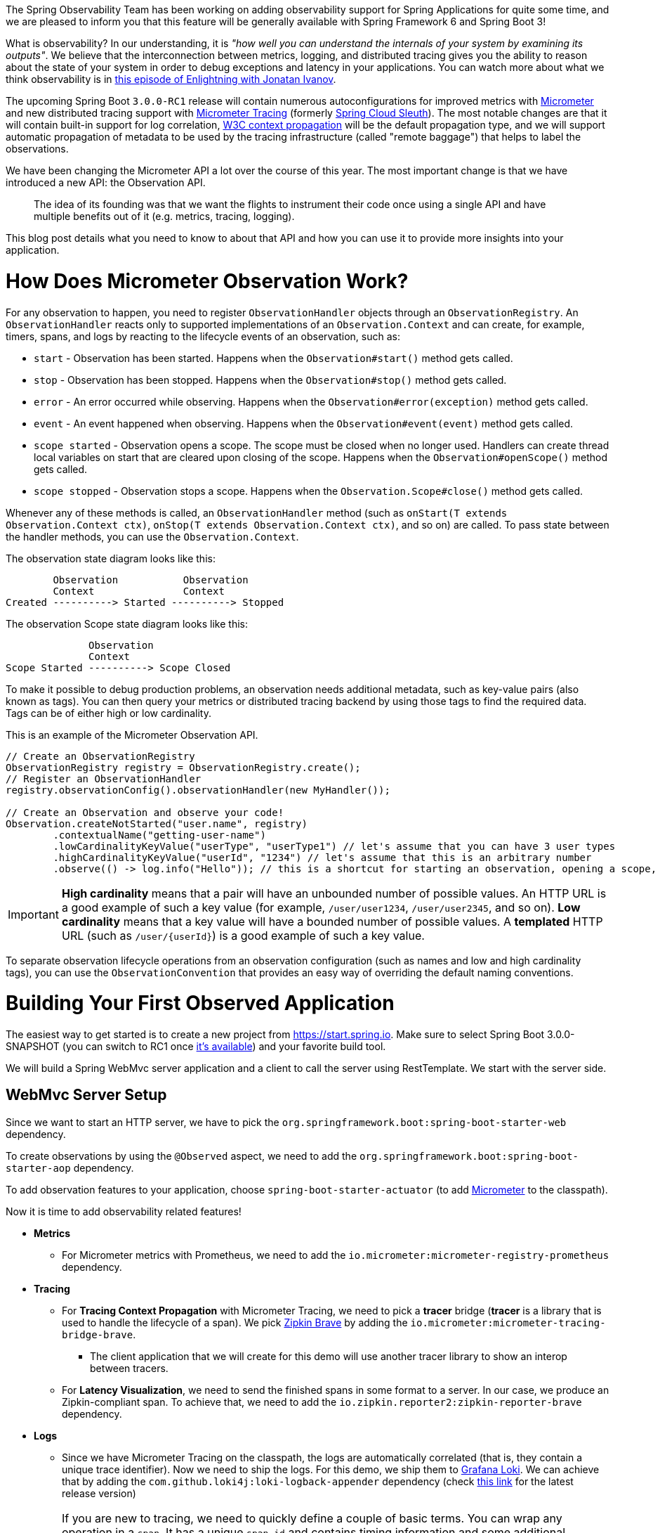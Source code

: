 ////
DO NOT EDIT THIS FILE. IT WAS GENERATED.
Manual changes to this file will be lost when it is generated again.
Edit the files in the src/main/asciidoc/ directory instead.
////


The Spring Observability Team has been working on adding observability support for Spring Applications for quite some time, and we are pleased to inform you that this feature will be generally available with Spring Framework 6 and Spring Boot 3!

What is observability? In our understanding, it is _"how well you can understand the internals of your system by examining its outputs"_. We believe that the interconnection between metrics, logging, and distributed tracing gives you the ability to reason about the state of your system in order to debug exceptions and latency in your applications. You can watch more about what we think observability is in https://tanzu.vmware.com/developer/tv/enlightning/10/[this episode of Enlightning with Jonatan Ivanov].

The upcoming Spring Boot `3.0.0-RC1` release will contain numerous autoconfigurations for improved metrics with https://micrometer.io/[Micrometer] and new distributed tracing support with https://micrometer.io/docs/tracing[Micrometer Tracing] (formerly https://spring.io/projects/spring-cloud-sleuth[Spring Cloud Sleuth]). The most notable changes are that it will contain built-in support for log correlation, https://www.w3.org/TR/trace-context/[W3C context propagation] will be the default propagation type, and we will support automatic propagation of metadata to be used by the tracing infrastructure (called "remote baggage") that helps to label the observations.

We have been changing the Micrometer API a lot over the course of this year. The most important change is that we have introduced a new API: the Observation API.

> The idea of its founding was that we want the flights to instrument their code once using a single API and have multiple benefits out of it (e.g. metrics, tracing, logging).

This blog post details what you need to know to about that API and how you can use it to provide more insights into your application.

= How Does Micrometer Observation Work?

For any observation to happen, you need to register `ObservationHandler` objects through an `ObservationRegistry`. An `ObservationHandler` reacts only to supported implementations of an `Observation.Context` and can create, for example, timers, spans, and logs by reacting to the lifecycle events of an observation, such as:

* `start` - Observation has been started. Happens when the `Observation#start()` method gets called.
* `stop` - Observation has been stopped. Happens when the `Observation#stop()` method gets called.
* `error` - An error occurred while observing. Happens when the `Observation#error(exception)` method gets called.
* `event` - An event happened when observing. Happens when the `Observation#event(event)` method gets called.
* `scope started` - Observation opens a scope. The scope must be closed when no longer used. Handlers can create thread local variables on start that are cleared upon closing of the scope. Happens when the `Observation#openScope()` method gets called.
* `scope stopped` - Observation stops a scope. Happens when the `Observation.Scope#close()` method gets called.

Whenever any of these methods is called, an `ObservationHandler` method (such as `onStart(T extends Observation.Context ctx)`, `onStop(T extends Observation.Context ctx)`, and so on) are called. To pass state between the handler methods, you can use the `Observation.Context`.

The observation state diagram looks like this:

[source]
----
        Observation           Observation
        Context               Context
Created ----------> Started ----------> Stopped
----

The observation Scope state diagram looks like this:

[source]
----
              Observation
              Context
Scope Started ----------> Scope Closed
----

To make it possible to debug production problems, an observation needs additional metadata, such as key-value pairs (also known as tags). You can then query your metrics or distributed tracing backend by using those tags to find the required data. Tags can be of either high or low cardinality.

This is an example of the Micrometer Observation API.

[source,java,indent=0]
----
        // Create an ObservationRegistry
        ObservationRegistry registry = ObservationRegistry.create();
        // Register an ObservationHandler
        registry.observationConfig().observationHandler(new MyHandler());

        // Create an Observation and observe your code!
        Observation.createNotStarted("user.name", registry)
                .contextualName("getting-user-name")
                .lowCardinalityKeyValue("userType", "userType1") // let's assume that you can have 3 user types
                .highCardinalityKeyValue("userId", "1234") // let's assume that this is an arbitrary number
                .observe(() -> log.info("Hello")); // this is a shortcut for starting an observation, opening a scope, running user's code, closing the scope and stopping the observation
----

IMPORTANT:  *High cardinality* means that a pair will have an unbounded number of possible values. An HTTP URL is a good
example of such a key value (for example, `/user/user1234`, `/user/user2345`, and so on). *Low cardinality* means that a key value will  have a bounded number of possible values. A *templated* HTTP URL (such as `/user/{userId}`) is a good example of such a key value.

To separate observation lifecycle operations from an observation configuration (such as names and low and high cardinality tags), you can use the `ObservationConvention` that provides an easy way of overriding the default naming conventions.

= Building Your First Observed Application

The easiest way to get started is to create a new project from https://start.spring.io. Make sure to select Spring Boot 3.0.0-SNAPSHOT (you can switch to RC1 once https://calendar.spring.io/[it's available]) and your favorite build tool.

We will build a Spring WebMvc server application and a client to call the server using RestTemplate. We start with the server side.

== WebMvc Server Setup

Since we want to start an HTTP server, we have to pick the `org.springframework.boot:spring-boot-starter-web` dependency.

To create observations by using the `@Observed` aspect, we need to add the `org.springframework.boot:spring-boot-starter-aop` dependency.

To add observation features to your application, choose `spring-boot-starter-actuator` (to add https://micrometer.io[Micrometer] to the classpath).

Now it is time to add observability related features!

* *Metrics*
** For Micrometer metrics with Prometheus, we need to add the `io.micrometer:micrometer-registry-prometheus` dependency.
* *Tracing*
** For *Tracing Context Propagation* with Micrometer Tracing, we need to pick a *tracer* bridge (*tracer* is a library that is used to handle the lifecycle of a span). We pick https://zipkin.io[Zipkin Brave] by adding the `io.micrometer:micrometer-tracing-bridge-brave`.
*** The client application that we will create for this demo will use another tracer library to show an interop between tracers.
** For *Latency Visualization*, we need to send the finished spans in some format to a server. In our case, we produce an Zipkin-compliant span. To achieve that, we need to add the `io.zipkin.reporter2:zipkin-reporter-brave` dependency.
* *Logs*
** Since we have Micrometer Tracing on the classpath, the logs are automatically correlated (that is, they contain a unique trace identifier). Now we need to ship the logs. For this demo, we ship them to https://grafana.com/oss/loki/[Grafana Loki]. We can achieve that by adding the `com.github.loki4j:loki-logback-appender` dependency (check https://search.maven.org/artifact/com.github.loki4j/loki-logback-appender[this link] for the latest release version)

IMPORTANT: If you are new to tracing, we need to quickly define a couple of basic terms. You can wrap any operation in a `span`. It has a unique `span id` and contains timing information and some additional metadata (key-value pairs). Because you can produce child spans from spans, the whole tree of spans forms a `trace` that shares the same `trace id` (that is, a correlation identifier).

Now we need to add some configuration. We set up `actuator` and `metrics` to publish percentiles histograms, and we redefine the logging pattern to include the trace and span identifiers. We set the sampling probability to `1.0` to send all traces to latency analysis tool.

./src/main/resources/application.properties
[source,properties]
----
server.port=7654
spring.application.name=server

# All traces should be sent to latency analysis tool
management.tracing.sampling.probability=1.0
management.endpoints.web.exposure.include=prometheus

# For Exemplars to work we need histogram buckets
management.metrics.distribution.percentiles-histogram.http.server.requests=true

# traceID and spanId are predefined MDC keys - we want the logs to include them
logging.pattern.level=%5p [${spring.application.name:},%X{traceId:-},%X{spanId:-}]
----

Since we are running the https://grafana.com/grafana/[Grafana] stack with https://grafana.com/oss/loki/[Loki] and https://grafana.com/oss/tempo/[Tempo] locally, we configure the `loki-logback-appender` to send logs to the local instance of Loki.

./src/main/resources/logback-spring.xml
[source,xml]
----
<?xml version="1.0" encoding="UTF-8"?>
<configuration>
    <include resource="org/springframework/boot/logging/logback/base.xml" />
    <springProperty scope="context" name="appName" source="spring.application.name"/>

    <appender name="LOKI" class="com.github.loki4j.logback.Loki4jAppender">
        <http>
            <url>http://localhost:3100/loki/api/v1/push</url>
        </http>
        <format>
            <label>
                <pattern>app=${appName},host=${HOSTNAME},traceID=%X{traceId:-NONE},level=%level</pattern>
            </label>
            <message>
                <pattern>${FILE_LOG_PATTERN}</pattern>
            </message>
            <sortByTime>true</sortByTime>
        </format>
    </appender>

    <root level="INFO">
        <appender-ref ref="LOKI"/>
    </root>
</configuration>
----

== WebMvc Server Code

Time to write some server-side code! We want to achieve full observability of our application, including metrics, tracing, and additional logging.

To begin with, we write a controller that logs a message to the console and delegate work to a service.

.MyController.java
[source,java,indent=0]
----
@RestController
class MyController {

    private static final Logger log = LoggerFactory.getLogger(MyController.class);
    private final MyUserService myUserService;

    MyController(MyUserService myUserService) {
        this.myUserService = myUserService;
    }

    @GetMapping("/user/{userId}")
    String userName(@PathVariable("userId") String userId) {
        log.info("Got a request");
        return myUserService.userName(userId);
    }
}
----

We want to have some detailed observation of the `MyUserService#userName` method. Thanks to having added AOP support, we can use the `@Observed` annotation. To do so, we can register a `ObservedAspect` bean.

.MyConfiguration.java
[source,java,indent=0]
----
@Configuration(proxyBeanMethods = false)
class MyConfiguration {
    // To have the @Observed support we need to register this aspect
    @Bean
    ObservedAspect observedAspect(ObservationRegistry observationRegistry) {
        return new ObservedAspect(observationRegistry);
    }
}
----

.MyUserService.java
[source,java,indent=0]
----
@Service
class MyUserService {

    private static final Logger log = LoggerFactory.getLogger(MyUserService.class);

    private final Random random = new Random();

    // Example of using an annotation to observe methods
    // <user.name> will be used as a metric name
    // <getting-user-name> will be used as a span  name
    // <userType=userType2> will be set as a tag for both metric & span
    @Observed(name = "user.name",
            contextualName = "getting-user-name",
            lowCardinalityKeyValues = {"userType", "userType2"})
    String userName(String userId) {
        log.info("Getting user name for user with id <{}>", userId);
        try {
            Thread.sleep(random.nextLong(200L)); // simulates latency
        }
        catch (InterruptedException e) {
            throw new RuntimeException(e);
        }
        return "foo";
    }
}
----

With metrics and tracing on the classpath, having this annotation leads to the creation of a `timer`, a `long task timer`, and a `span`. The timer would be named `user.name`, the long task timer would be named `user.name.active`, and the span would be named `getting-user-name`.

What about logs? We do not want to write the logging statements manually whenever an observation takes place. What we can do is to create a dedicated handler that logs some text for each observation.

.MyHandler.java
[source,java,indent=0]
----
// Example of plugging in a custom handler that in this case will print a statement before and after all observations take place
@Component
class MyHandler implements ObservationHandler<Observation.Context> {

    private static final Logger log = LoggerFactory.getLogger(MyHandler.class);

    @Override
    public void onStart(Observation.Context context) {
        log.info("Before running the observation for context [{}], userType [{}]", context.getName(), getUserTypeFromContext(context));
    }

    @Override
    public void onStop(Observation.Context context) {
        log.info("After running the observation for context [{}], userType [{}]", context.getName(), getUserTypeFromContext(context));
    }

    @Override
    public boolean supportsContext(Observation.Context context) {
        return true;
    }

    private String getUserTypeFromContext(Observation.Context context) {
        return StreamSupport.stream(context.getLowCardinalityKeyValues().spliterator(), false)
                .filter(keyValue -> "userType".equals(keyValue.getKey()))
                .map(KeyValue::getValue)
                .findFirst()
                .orElse("UNKNOWN");
    }
}
----

That is it! Time for the client side.

== RestTemplate Client Application Setup

As before, we add the `spring-boot-starter-web` and `spring-boot-starter-actuator` dependencies to have a web server running and Micrometer support added.

Time to add observability related features!

* *Metrics*
** For Micrometer metrics with Prometheus, we need to add the `io.micrometer:micrometer-registry-prometheus` dependency.
* *Tracing*
** For *Tracing Context Propagation* with Micrometer Tracing, we need to pick a *tracer* bridge. We pick https://opentelemetry.io[OpenTelemetry] by adding the `io.micrometer:micrometer-tracing-bridge-otel`.
** For *Latency Visualization*, we need to send the finished spans in some format to a server. In our case, we produce an OpenZipkin compliant span. To achieve that, we need to add the `io.opentelemetry:opentelemetry-exporter-zipkin` dependency.
* *Logs*
** As previously, we add the `com.github.loki4j:loki-logback-appender` dependency (check https://search.maven.org/artifact/com.github.loki4j/loki-logback-appender[this link] for the latest release version) to ship logs to Loki.

Now we need to add some configuration. We add almost identical configuration as we did on the server side.

./src/main/resources/application.properties
[source,properties]
----
server.port=6543
spring.application.name=client

# All traces should be sent to latency analysis tool
management.tracing.sampling.probability=1.0
management.endpoints.web.exposure.include=prometheus

# traceID and spanId are predefined MDC keys - we want the logs to include them
logging.pattern.level=%5p [${spring.application.name:},%X{traceId:-},%X{spanId:-}]
----

The Loki Appender configuration looks exactly the same.

./src/main/resources/logback-spring.xml
[source,xml]
----
<?xml version="1.0" encoding="UTF-8"?>
<configuration>
    <include resource="org/springframework/boot/logging/logback/base.xml" />
    <springProperty scope="context" name="appName" source="spring.application.name"/>

    <appender name="LOKI" class="com.github.loki4j.logback.Loki4jAppender">
        <http>
            <url>http://localhost:3100/loki/api/v1/push</url>
        </http>
        <format>
            <label>
                <pattern>app=${appName},host=${HOSTNAME},traceID=%X{traceId:-NONE},level=%level</pattern>
            </label>
            <message>
                <pattern>${FILE_LOG_PATTERN}</pattern>
            </message>
            <sortByTime>true</sortByTime>
        </format>
    </appender>

    <root level="INFO">
        <appender-ref ref="LOKI"/>
    </root>
</configuration>
----

== RestTemplate Application Client Code

Now it is time to write some client-side code! We send a request with `RestTemplate` to the server side, and we want to achieve the full observability of our application, including metrics and tracing.

To begin, we need a `RestTemplate` bean that is automatically instrumented by Spring Boot. Remember to inject the `RestTemplateBuilder` and to construct a `RestTemplate` instance from the builder.

.MyConfiguration.java
[source,java,indent=0]
----
@Configuration(proxyBeanMethods = false)
class MyConfiguration {
    // IMPORTANT! To instrument RestTemplate you must inject the RestTemplateBuilder
    @Bean
    RestTemplate restTemplate(RestTemplateBuilder builder) {
        return builder.build();
    }
}
----

Now we can write a `CommandLineRunner` bean that is wrapped by using the Observation API and that sends a request to the server side. All parts of the API are described in more detail in the following snippet.

.MyConfiguration.java
[source,java,indent=0]
----
@Configuration(proxyBeanMethods = false)
class MyConfiguration {
    @Bean
    CommandLineRunner myCommandLineRunner(ObservationRegistry registry, RestTemplate restTemplate) {
        Random highCardinalityValues = new Random(); // Simulates potentially large number of values
        List<String> lowCardinalityValues = Arrays.asList("userType1", "userType2", "userType3"); // Simulates low number of values
        return args -> {
            String highCardinalityUserId = String.valueOf(highCardinalityValues.nextLong(100_000));
            // Example of using the Observability API manually
            // <my.observation> is a "technical" name that does not depend on the context. It will be used to name e.g. Metrics
             Observation.createNotStarted("my.observation", registry)
                     // Low cardinality means that the number of potential values won't be big. Low cardinality entries will end up in e.g. Metrics
                    .lowCardinalityKeyValue("userType", randomUserTypePicker(lowCardinalityValues))
                     // High cardinality means that the number of potential values can be large. High cardinality entries will end up in e.g. Spans
                    .highCardinalityKeyValue("userId", highCardinalityUserId)
                     // <command-line-runner> is a "contextual" name that gives more details within the provided context. It will be used to name e.g. Spans
                    .contextualName("command-line-runner")
                     // The following lambda will be executed with an observation scope (e.g. all the MDC entries will be populated with tracing information). Also the observation will be started, stopped and if an error occurred it will be recorded on the observation
                    .observe(() -> {
                        log.info("Will send a request to the server"); // Since we're in an observation scope - this log line will contain tracing MDC entries ...
                        String response = restTemplate.getForObject("http://localhost:7654/user/{userId}", String.class, highCardinalityUserId); // Boot's RestTemplate instrumentation creates a child span here
                        log.info("Got response [{}]", response); // ... so will this line
                    });

        };
    }
}
----

== Running It All Together

We have prepared a Docker setup of the whole observability infrastructure under https://github.com/marcingrzejszczak/observability-boot-blog-post[this link]. Follow these steps to run the infrastructure and both applications.

=== Running the samples

To run the samples:

. Start up the observability stack (for demonstration purposes, you can use the provided Grafana, Tempo, and Loki stack) and wait for it to start.
+
[source,bash]
----
$ docker compose up
----
+
* To access Prometheus go to http://localhost:9090/
* To access Grafana go to http://localhost:3000/

. Run the server side application (this will block your current terminal window).
+
[source,bash]
----
$ ./mvnw spring-boot:run -pl :server
----

. Run the client side application (this will block your current terminal window)
+
[source,bash]
----
$ ./mvnw spring-boot:run -pl :client
----
+
You should see log statements similar to these:
+
[source]
----
2022-10-04T15:04:55.345+02:00  INFO [client,bbe3aea006077640b66d40f3e62f04b9,93b7a150b7e293ef] 92556 --- [           main] com.example.client.ClientApplication     : Will send a request to the server
2022-10-04T15:04:55.385+02:00  INFO [client,bbe3aea006077640b66d40f3e62f04b9,93b7a150b7e293ef] 92556 --- [           main] com.example.client.ClientApplication     : Got response [foo]
----

. Go to http://localhost:3000/[Grafana], go to dashboards, and click on the `Logs, Traces, Metrics` dashboard. There you can pick a trace ID value (for example, `bbe3aea006077640b66d40f3e62f04b9`) to find all logs and traces from both applications that correspond to that trace ID. You should see a following correlated view of logs and traces related to the same trace identifier, and you will see metrics taking place at the same time range. The metrics are related to HTTP request processing latency. These come from the automated Spring Boot WebMvc instrumentation that uses the Micrometer API.
+
image::https://raw.githubusercontent.com/marcingrzejszczak/observability-boot-blog-post/main/docs/src/main/asciidoc/img/logs-metrics-traces.png[]
+
Notice a diamond shape in the metrics. These are https://grafana.com/docs/grafana/latest/basics/exemplars/[`Exemplars`]. Those are "`specific trace representative of measurement taken in a given time interval`". If you click on the shape, you can jump to the trace ID view to see the corresponding trace.
+
image::https://raw.githubusercontent.com/marcingrzejszczak/observability-boot-blog-post/main/docs/src/main/asciidoc/img/exemplar.png[]

. Either click on the trace ID to `Query it with Tempo` or go to Tempo and pick the trace identifier yourself. You will see the following screen.

image::https://raw.githubusercontent.com/marcingrzejszczak/observability-boot-blog-post/main/docs/src/main/asciidoc/img/trace-view.png[]

Each bar represents a `span`. You can see how much time it took for each operation to complete. If you click on a given span, you can see tags (key-value metadata) and timing information related to that particular operation.

image::https://raw.githubusercontent.com/marcingrzejszczak/observability-boot-blog-post/main/docs/src/main/asciidoc/img/span-tags.png[]

This is how the correlated logs view would look in Loki.

image::https://raw.githubusercontent.com/marcingrzejszczak/observability-boot-blog-post/main/docs/src/main/asciidoc/img/correlated-logs.png[]

If you want to see the `@Observed` annotated method metrics, you can go to the `Prometheus` view and find the `user_name` Timer.

image::https://raw.githubusercontent.com/marcingrzejszczak/observability-boot-blog-post/main/docs/src/main/asciidoc/img/annotation-metric.png[]

If you want to see the metrics from your Observation that you have manually created, go to the `Prometheus` view and find the `my_observation` Timer.

image::https://raw.githubusercontent.com/marcingrzejszczak/observability-boot-blog-post/main/docs/src/main/asciidoc/img/my-observation.png[]

== Running It All Together with AOT Support

To better understand how Spring Boot supports Native, please read https://spring.io/blog/2022/09/26/native-support-in-spring-boot-3-0-0-m5[this excellent blog post]. We reuse that knowledge to run the previously created applications using Spring Native.

=== Building

To build the applications, you need GraalVM on your path. If you use `SDKMan`, invoke the following:

[indent=0]
----
sdk install java 22.3.r17.ea-nik
----

See also https://www.graalvm.org/java/quickstart/[GraalVM Quickstart].

To build the application with Maven, you need to enable the `native` profile:

[indent=0]
----
$ ./mvnw native:compile -Pnative
----

=== Running

Run the server side application first

[indent=0]
----
$ ./server/target/server
----

Next, run the client side application.

[indent=0]
----
$ ./client/target/client
----

You should get output similar to this:

.Client side logs
[indent=0]
----
2022-10-10T12:57:17.712+02:00  INFO [client,,] 82009 --- [           main] com.example.client.ClientApplication     : Starting ClientApplication using Java 17.0.4 on marcin-precision5560 with PID 82009 (/home/marcin/repo/observability/blogs/bootRc1/client/target/client started by marcin in /home/marcin/repo/observability/blogs/bootRc1)
2022-10-10T12:57:17.712+02:00  INFO [client,,] 82009 --- [           main] com.example.client.ClientApplication     : No active profile set, falling back to 1 default profile: "default"
2022-10-10T12:57:17.723+02:00  INFO [client,,] 82009 --- [           main] o.s.b.w.embedded.tomcat.TomcatWebServer  : Tomcat initialized with port(s): 6543 (http)
2022-10-10T12:57:17.723+02:00  INFO [client,,] 82009 --- [           main] o.apache.catalina.core.StandardService   : Starting service [Tomcat]
2022-10-10T12:57:17.723+02:00  INFO [client,,] 82009 --- [           main] o.apache.catalina.core.StandardEngine    : Starting Servlet engine: [Apache Tomcat/10.0.23]
2022-10-10T12:57:17.727+02:00  INFO [client,,] 82009 --- [           main] o.a.c.c.C.[Tomcat].[localhost].[/]       : Initializing Spring embedded WebApplicationContext
2022-10-10T12:57:17.727+02:00  INFO [client,,] 82009 --- [           main] w.s.c.ServletWebServerApplicationContext : Root WebApplicationContext: initialization completed in 15 ms
2022-10-10T12:57:17.731+02:00  WARN [client,,] 82009 --- [           main] i.m.c.i.binder.jvm.JvmGcMetrics          : GC notifications will not be available because MemoryPoolMXBeans are not provided by the JVM
2022-10-10T12:57:17.781+02:00  INFO [client,,] 82009 --- [           main] o.s.b.a.e.web.EndpointLinksResolver      : Exposing 15 endpoint(s) beneath base path '/actuator'
2022-10-10T12:57:17.783+02:00  INFO [client,,] 82009 --- [           main] o.s.b.w.embedded.tomcat.TomcatWebServer  : Tomcat started on port(s): 6543 (http) with context path ''
2022-10-10T12:57:17.783+02:00  INFO [client,,] 82009 --- [           main] com.example.client.ClientApplication     : Started ClientApplication in 0.077 seconds (process running for 0.079)
2022-10-10T12:57:17.784+02:00  INFO [client,27c1113e4276c4173daec3675f536bf4,e0f2db8b983607d8] 82009 --- [           main] com.example.client.ClientApplication     : Will send a request to the server
2022-10-10T12:57:17.820+02:00  INFO [client,27c1113e4276c4173daec3675f536bf4,e0f2db8b983607d8] 82009 --- [           main] com.example.client.ClientApplication     : Got response [foo]
2022-10-10T12:57:18.966+02:00  INFO [client,,] 82009 --- [nio-6543-exec-1] o.a.c.c.C.[Tomcat].[localhost].[/]       : Initializing Spring DispatcherServlet 'dispatcherServlet'
2022-10-10T12:57:18.966+02:00  INFO [client,,] 82009 --- [nio-6543-exec-1] o.s.web.servlet.DispatcherServlet        : Initializing Servlet 'dispatcherServlet'
2022-10-10T12:57:18.966+02:00  INFO [client,,] 82009 --- [nio-6543-exec-1] o.s.web.servlet.DispatcherServlet        : Completed initialization in 0 ms
----

.Server side logs
[indent=0]
----
2022-10-10T12:57:07.200+02:00  INFO [server,,] 81760 --- [           main] com.example.server.ServerApplication     : Starting ServerApplication using Java 17.0.4 on marcin-precision5560 with PID 81760 (/home/marcin/repo/observability/blogs/bootRc1/server/target/server started by marcin in /home/marcin/repo/observability/blogs/bootRc1)
2022-10-10T12:57:07.201+02:00  INFO [server,,] 81760 --- [           main] com.example.server.ServerApplication     : No active profile set, falling back to 1 default profile: "default"
2022-10-10T12:57:07.213+02:00  INFO [server,,] 81760 --- [           main] o.s.b.w.embedded.tomcat.TomcatWebServer  : Tomcat initialized with port(s): 7654 (http)
2022-10-10T12:57:07.213+02:00  INFO [server,,] 81760 --- [           main] o.apache.catalina.core.StandardService   : Starting service [Tomcat]
2022-10-10T12:57:07.213+02:00  INFO [server,,] 81760 --- [           main] o.apache.catalina.core.StandardEngine    : Starting Servlet engine: [Apache Tomcat/10.0.23]
2022-10-10T12:57:07.217+02:00  INFO [server,,] 81760 --- [           main] o.a.c.c.C.[Tomcat].[localhost].[/]       : Initializing Spring embedded WebApplicationContext
2022-10-10T12:57:07.217+02:00  INFO [server,,] 81760 --- [           main] w.s.c.ServletWebServerApplicationContext : Root WebApplicationContext: initialization completed in 16 ms
2022-10-10T12:57:07.222+02:00  WARN [server,,] 81760 --- [           main] i.m.c.i.binder.jvm.JvmGcMetrics          : GC notifications will not be available because MemoryPoolMXBeans are not provided by the JVM
2022-10-10T12:57:07.278+02:00  INFO [server,,] 81760 --- [           main] o.s.b.a.e.web.EndpointLinksResolver      : Exposing 15 endpoint(s) beneath base path '/actuator'
2022-10-10T12:57:07.280+02:00  INFO [server,,] 81760 --- [           main] o.s.b.w.embedded.tomcat.TomcatWebServer  : Tomcat started on port(s): 7654 (http) with context path ''
2022-10-10T12:57:07.281+02:00  INFO [server,,] 81760 --- [           main] com.example.server.ServerApplication     : Started ServerApplication in 0.086 seconds (process running for 0.088)
2022-10-10T12:57:07.639+02:00  INFO [server,,] 81760 --- [nio-7654-exec-1] o.a.c.c.C.[Tomcat].[localhost].[/]       : Initializing Spring DispatcherServlet 'dispatcherServlet'
2022-10-10T12:57:07.639+02:00  INFO [server,,] 81760 --- [nio-7654-exec-1] o.s.web.servlet.DispatcherServlet        : Initializing Servlet 'dispatcherServlet'
2022-10-10T12:57:07.640+02:00  INFO [server,,] 81760 --- [nio-7654-exec-1] o.s.web.servlet.DispatcherServlet        : Completed initialization in 1 ms
2022-10-10T12:57:17.785+02:00  INFO [server,,] 81760 --- [nio-7654-exec-8] com.example.server.MyHandler             : Before running the observation for context [http.server.requests]
2022-10-10T12:57:17.785+02:00  INFO [server,27c1113e4276c4173daec3675f536bf4,9affba5698490e2d] 81760 --- [nio-7654-exec-8] com.example.server.MyController          : Got a request
2022-10-10T12:57:17.820+02:00  INFO [server,,] 81760 --- [nio-7654-exec-8] com.example.server.MyHandler             : After running the observation for context [http.server.requests]
----

You can check Grafana for metrics, traces and logs!

[[native-support-limitations]]
=== Native Support Limitations

On the client side, we need to provide the `reflect-config.js` configuration manually. For more information, see https://github.com/open-telemetry/opentelemetry-java/pull/4832[this PR].

= Summary

In this blog post, we have managed to give you an introduction of the main concepts behind the Micrometer Observability API. We have also shown you how you can create observations by using the Observation API and annotations. You can also visualize the latency, see the correlated logs, and check the metrics that come from your Spring Boot applications.

You could also observe your applications by using native images with Spring Native.

= Acknowledgments

Work on the Micrometer Observability would not be possible without the extensive support of the whole Spring team, https://github.com/ttddyy/[Tadaya Tsuyukubo], https://github.com/izeye[Johnny Lim], and all the other contributors and reviewers.

= Next Steps

Based on community feedback, we will continue to improve our Observability story. We intend to go https://github.com/micrometer-metrics/micrometer/milestone/177[GA in November this year].

This is an exciting time for us. We would again like to thank everyone who has already contributed and reported feedback, and we look forward to further feedback! Check out Spring Boot's latest snapshots! Check out the documentation of our projects: https://micrometer.io/docs/contextPropagation[Micrometer Context Propagation], https://micrometer.io/docs[Micrometer], https://micrometer.io/docs/observation[Micrometer Observation], https://micrometer.io/docs/tracing[Micrometer Tracing] and https://micrometer.io/docs/observation#_documentation_building[Micrometer Docs Generator]! Click https://github.com/marcingrzejszczak/observability-boot-blog-post[here] to see the code used for this blog post.
